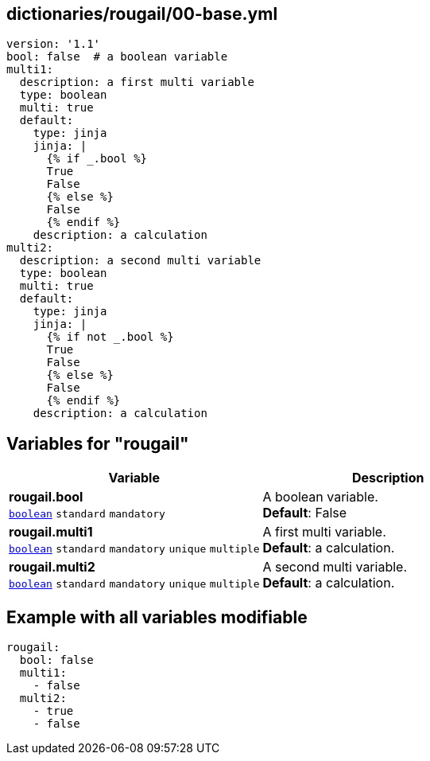 == dictionaries/rougail/00-base.yml

[,yaml]
----
version: '1.1'
bool: false  # a boolean variable
multi1:
  description: a first multi variable
  type: boolean
  multi: true
  default:
    type: jinja
    jinja: |
      {% if _.bool %}
      True
      False
      {% else %}
      False
      {% endif %}
    description: a calculation
multi2:
  description: a second multi variable
  type: boolean
  multi: true
  default:
    type: jinja
    jinja: |
      {% if not _.bool %}
      True
      False
      {% else %}
      False
      {% endif %}
    description: a calculation
----
== Variables for "rougail"

[cols="129a,129a",options="header"]
|====
| Variable                                                                                                                        | Description                                                                                                                     
| 
**rougail.bool** +
`https://rougail.readthedocs.io/en/latest/variable.html#variables-types[boolean]` `standard` `mandatory`                                                                                                                                 | 
A boolean variable. +
**Default**: False                                                                                                                                 
| 
**rougail.multi1** +
`https://rougail.readthedocs.io/en/latest/variable.html#variables-types[boolean]` `standard` `mandatory` `unique` `multiple`                                                                                                                                 | 
A first multi variable. +
**Default**: a calculation.                                                                                                                                 
| 
**rougail.multi2** +
`https://rougail.readthedocs.io/en/latest/variable.html#variables-types[boolean]` `standard` `mandatory` `unique` `multiple`                                                                                                                                 | 
A second multi variable. +
**Default**: a calculation.                                                                                                                                 
|====


== Example with all variables modifiable

[,yaml]
----
rougail:
  bool: false
  multi1:
    - false
  multi2:
    - true
    - false
----
